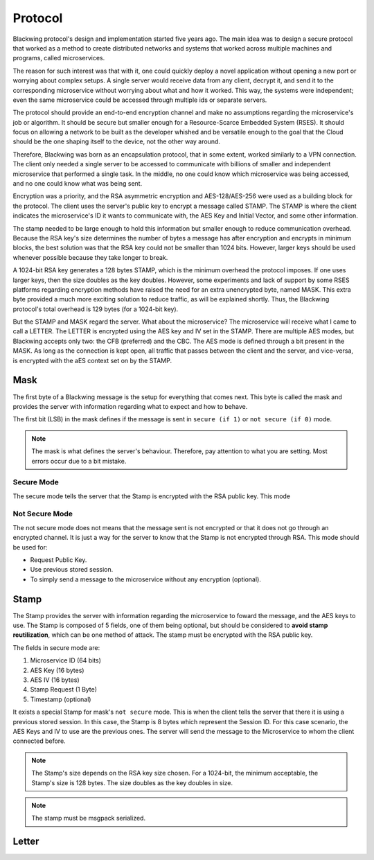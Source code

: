 Protocol
=====

Blackwing protocol's design and implementation started five years ago. The main idea was to design a secure protocol that worked as a method to create distributed networks and systems that worked across multiple machines and programs, called microservices.  

The reason for such interest was that with it, one could quickly deploy a novel application without opening a new port or worrying about complex setups. A single server would receive data from any client, decrypt it, and send it to the corresponding microservice without worrying about what and how it worked. This way, the systems were independent; even the same microservice could be accessed through multiple ids or separate servers. 

The protocol should provide an end-to-end encryption channel and make no assumptions regarding the microservice's job or algorithm. It should be secure but smaller enough for a Resource-Scarce Embedded System  (RSES). It should focus on allowing a network to be built as the developer whished and be versatile enough to the goal that the Cloud should be the one shaping itself to the device, not the other way around. 

Therefore, Blackwing was born as an encapsulation protocol, that in some extent, worked similarly to a VPN connection. The client only needed a single server to be accessed to communicate with billions of smaller and independent microservice that performed a single task. In the middle, no one could know which microservice was being accessed, and no one could know what was being sent. 

Encryption was a priority, and the RSA asymmetric encryption and AES-128/AES-256 were used as a building block for the protocol. The client uses the server's public key to encrypt a message called STAMP. The STAMP is where the client indicates the microservice's ID it wants to communicate with, the AES Key and Initial Vector, and some other information. 

The stamp needed to be large enough to hold this information but smaller enough to reduce communication overhead. Because the RSA key's size determines the number of bytes a message has after encryption and encrypts in minimum blocks, the best solution was that the RSA key could not be smaller than 1024 bits. However, larger keys should be used whenever possible because they take longer to break. 

A 1024-bit RSA key generates a 128 bytes STAMP, which is the minimum overhead the protocol imposes. If one uses larger keys, then the size doubles as the key doubles. However, some experiments and lack of support by some RSES platforms regarding encryption methods have raised the need for an extra unencrypted byte, named MASK. This extra byte provided a much more exciting solution to reduce traffic, as will be explained shortly. Thus, the Blackwing protocol's total overhead is 129 bytes (for a 1024-bit key). 

But the STAMP and MASK regard the server. What about the microservice? The microservice will receive what I came to call a LETTER. The LETTER is encrypted using the AES key and IV set in the STAMP. There are multiple AES modes, but Blackwing accepts only two: the CFB (preferred) and the CBC. The AES mode is defined through a bit present in the MASK. As long as the connection is kept open, all traffic that passes between the client and the server, and vice-versa, is encrypted with the aES context set on by the STAMP. 

.. _Mask:

Mask
------------

The first byte of a Blackwing message is the setup for everything that comes next. This byte is called the mask and provides the server with information regarding what to expect and how to behave. 

The first bit (LSB) in the mask defines if the message is sent in ``secure (if 1)`` or ``not secure (if 0)`` mode.

.. note::
  
   The mask is what defines the server's behaviour. Therefore, pay attention to what you are setting. Most errors occur due to a bit mistake. 
   
.. drawio-figure:: source/example.drawio
   :format: png


.. _SecureMode:

Secure Mode
~~~~~~~~

The secure mode tells the server that the Stamp is encrypted with the RSA public key. This mode 

.. _NotSecureMode:

Not Secure Mode
~~~~~~~~

The not secure mode does not means that the message sent is not encrypted or that it does not go through an encrypted channel. It is just a way for the server to know that the Stamp is not encrypted through RSA. This mode should be used for:

* Request Public Key.
* Use previous stored session.
* To simply send a message to the microservice without any encryption (optional).


  
.. _Stamp:

Stamp
------------

The Stamp provides the server with information regarding the microservice to foward the message, and the AES keys to use. The Stamp is composed of 5 fields, one of them being optional, but should be considered to **avoid stamp reutilization**, which can be one method of attack. The stamp must be encrypted with the RSA public key. 


The fields in secure mode are:

#. Microservice ID (64 bits)
#. AES Key (16 bytes)
#. AES IV (16 bytes)
#. Stamp Request (1 Byte)
#. Timestamp (optional)


It exists a special Stamp for mask's ``not secure`` mode. This is when the client tells the server that there it is using a previous stored session. In this case, the Stamp is 8 bytes which represent the Session ID. For this case scenario, the AES Keys and IV to use are the previous ones. The server will send the message to the Microservice to whom the client connected before. 



.. note::

  The Stamp's size depends on the RSA key size chosen. For a 1024-bit, the minimum acceptable, the Stamp's size is 128 bytes. The size doubles as the key doubles in size.

.. note::

  The stamp must be msgpack serialized.
  
.. _Letter:

Letter
------------
